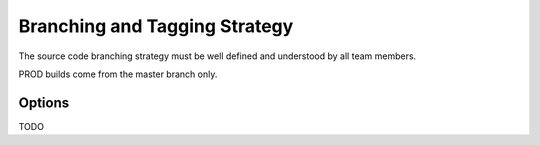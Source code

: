 Branching and Tagging Strategy
==============================

The source code branching strategy must be well defined and understood by all team members.

PROD builds come from the master branch only.

Options
-------
TODO
